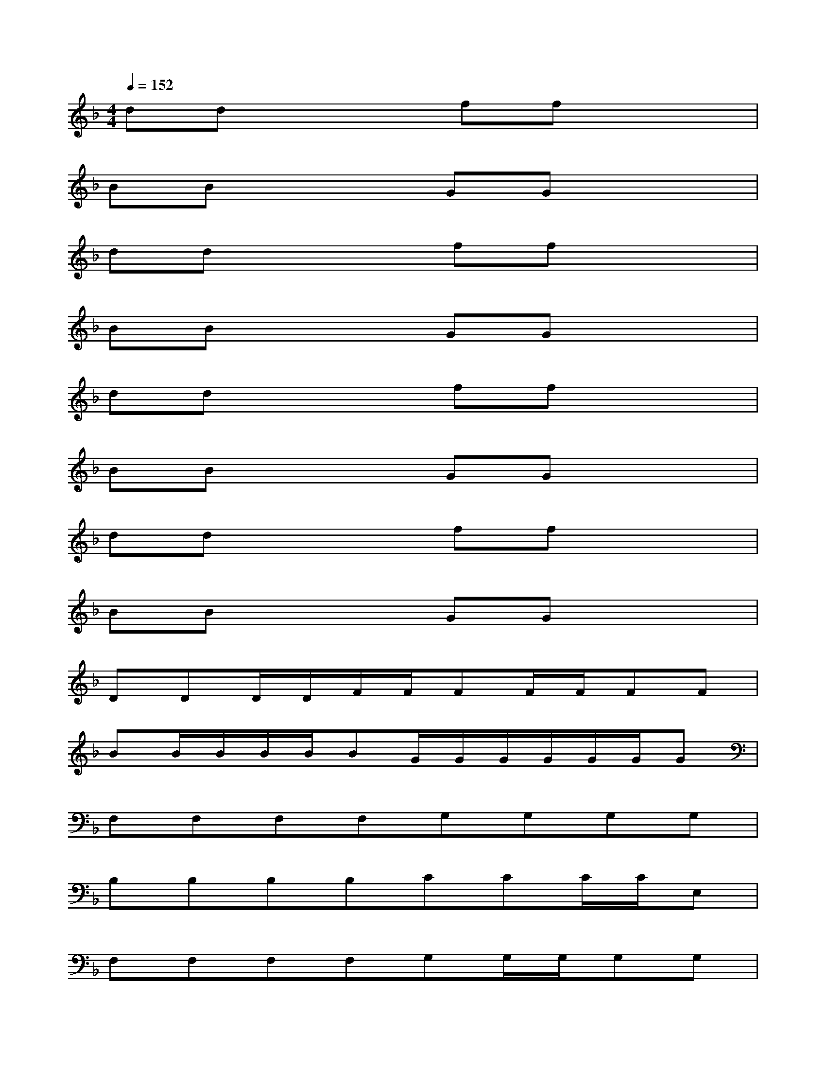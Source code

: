 X:1
T:
M:4/4
L:1/8
Q:1/4=152
K:F%1flats
V:1
ddx2ffx2|
BBx2GGx2|
ddx2ffx2|
BBx2GGx2|
ddx2ffx2|
BBx2GGx2|
ddx2ffx2|
BBx2GGx2|
DDD/2D/2F/2F/2FF/2F/2FF|
BB/2B/2B/2B/2BG/2G/2G/2G/2G/2G/2G|
F,F,F,F,G,G,G,G,|
B,B,B,B,CCC/2C/2E,|
F,F,F,F,G,G,/2G,/2G,G,|
B,B,/2B,/2B,/2B,/2B,CCC/2C/2C|
F,F,F,/2F,/2xG,G,G,G,|
B,B,/2B,/2B,B,CCC/2C/2C
